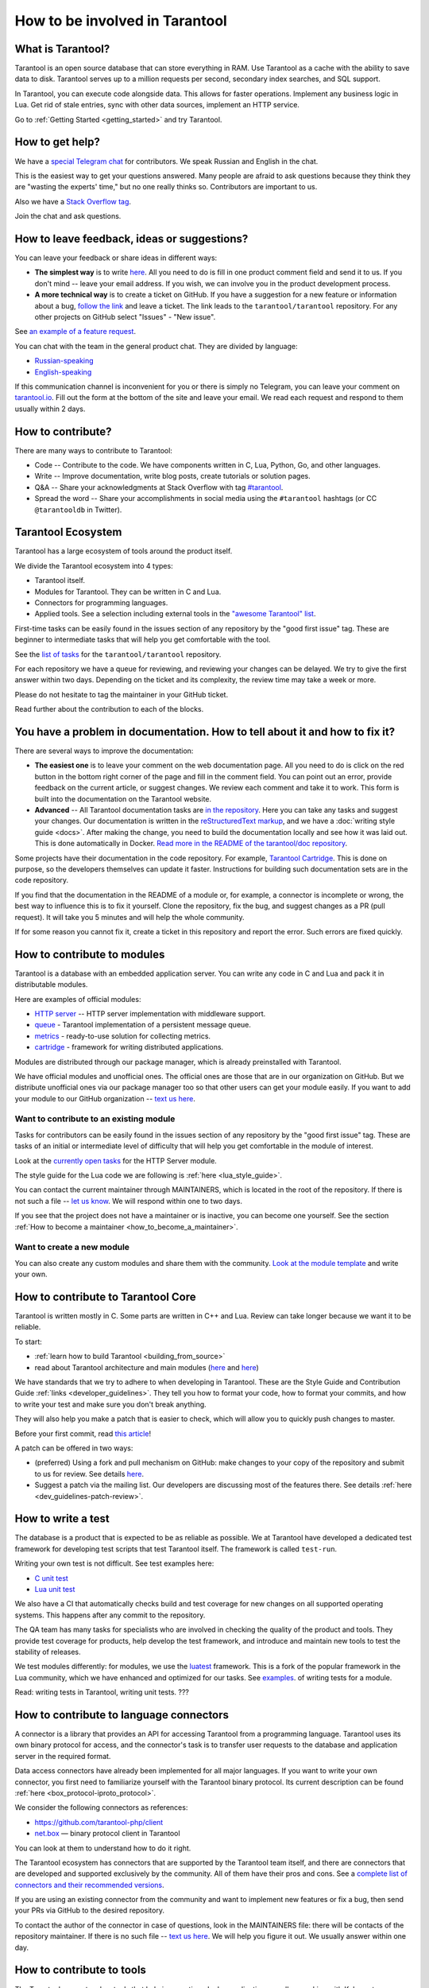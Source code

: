 .. _contributing:

================================================================================
How to be involved in Tarantool
================================================================================

--------------------------------------------------------------------------------
What is Tarantool?
--------------------------------------------------------------------------------

Tarantool is an open source database that can store everything in RAM.
Use Tarantool as a cache with the ability to save data to disk.
Tarantool serves up to a million requests per second, secondary index searches,
and SQL support.

In Tarantool, you can execute code alongside data.
This allows for faster operations.
Implement any business logic in Lua.
Get rid of stale entries, sync with other data sources, implement an HTTP service.

Go to :ref:`Getting Started <getting_started>` and try Tarantool.

--------------------------------------------------------------------------------
How to get help?
--------------------------------------------------------------------------------

We have a `special Telegram chat <https://t.me/tarantool_contrib>`_
for contributors.
We speak Russian and English in the chat.

This is the easiest way to get your questions answered.
Many people are afraid to ask questions because they think they are
"wasting the experts' time," but no one really thinks so.
Contributors are important to us.

Also we have a
`Stack Overflow tag <https://stackoverflow.com/questions/tagged/tarantool>`_.

Join the chat and ask questions.

--------------------------------------------------------------------------------
How to leave feedback, ideas or suggestions?
--------------------------------------------------------------------------------

You can leave your feedback or share ideas in different ways:

* **The simplest way** is to write
  `here <https://docs.google.com/forms/d/1iwBj_2in-rBIYEcPeeVPQa4JfUIU_m14IUbAK4NojIE/edit?usp=sharing>`__.
  All you need to do is fill in one product comment field and send it to us.
  If you don't mind -- leave your email address.
  If you wish, we can involve you in the product development process.
* **A more technical way** is to create a ticket on GitHub.
  If you have a suggestion for a new feature or information about a bug,
  `follow the link <https://github.com/tarantool/tarantool/issues/new>`_
  and leave a ticket.
  The link leads to the ``tarantool/tarantool`` repository.
  For any other projects on GitHub select "Issues" - "New issue".

See `an example of a feature request <https://github.com/tarantool/tarantool/issues/5046>`_.

You can chat with the team in the general product chat.
They are divided by language:

* `Russian-speaking <https://t.me/tarantoolru>`_
* `English-speaking <https://t.me/tarantool>`_

If this communication channel is inconvenient for you or there is simply no Telegram,
you can leave your comment on `tarantool.io <http://www.tarantool.io>`_.
Fill out the form at the bottom of the site and leave your email.
We read each request and respond to them usually within 2 days.

--------------------------------------------------------------------------------
How to contribute?
--------------------------------------------------------------------------------

There are many ways to contribute to Tarantool:

* Code -- Contribute to the code.
  We have components written in C, Lua, Python, Go, and other languages.
* Write -- Improve documentation, write blog posts, create tutorials or solution pages.
* Q&A -- Share your acknowledgments at Stack Overflow with tag
  `#tarantool <https://stackoverflow.com/questions/tagged/tarantool>`_.
* Spread the word -- Share your accomplishments in social media using the
  ``#tarantool`` hashtags (or CC ``@tarantooldb`` in Twitter).

--------------------------------------------------------------------------------
Tarantool Ecosystem
--------------------------------------------------------------------------------

Tarantool has a large ecosystem of tools around the product itself.

We divide the Tarantool ecosystem into 4 types:

* Tarantool itself.
* Modules for Tarantool. They can be written in C and Lua.
* Connectors for programming languages.
* Applied tools. See a selection including external tools in the
  `"awesome Tarantool" list <https://github.com/tarantool/awesome-tarantool>`_.

First-time tasks can be easily found in the issues section of any repository by
the "good first issue" tag. These are beginner to intermediate tasks that will
help you get comfortable with the tool.

See the `list of tasks <https://github.com/tarantool/tarantool/labels/good%20first%20issue>`_
for the ``tarantool/tarantool`` repository.

For each repository we have a queue for reviewing,
and reviewing your changes can be delayed.
We try to give the first answer within two days.
Depending on the ticket and its complexity, the review time may take a week or more.

Please do not hesitate to tag the maintainer in your GitHub ticket.

Read further about the contribution to each of the blocks.

--------------------------------------------------------------------------------
You have a problem in documentation. How to tell about it and how to fix it?
--------------------------------------------------------------------------------

There are several ways to improve the documentation:

* **The easiest one** is to leave your comment on the web documentation page.
  All you need to do is click on the red button in the bottom right corner
  of the page and fill in the comment field. You can point out an error,
  provide feedback on the current article, or suggest changes.
  We review each comment and take it to work.
  This form is built into the documentation on the Tarantool website.
* **Advanced** -- All Tarantool documentation tasks are
  `in the repository <https://github.com/tarantool/doc/issues>`_.
  Here you can take any tasks and suggest your changes.
  Our documentation is written in the `reStructuredText markup <https://docutils.sourceforge.io/docs/ref/rst/restructuredtext.html>`_,
  and we have a :doc:`writing style guide <docs>`.
  After making the change, you need to build the documentation locally and
  see how it was laid out. This is done automatically in Docker.
  `Read more in the README of the tarantool/doc repository <https://github.com/tarantool/doc>`_.

Some projects have their documentation in the code repository.
For example, `Tarantool Cartridge <https://github.com/tarantool/cartridge/>`_.
This is done on purpose, so the developers themselves can update it faster.
Instructions for building such documentation sets are in the code repository.

If you find that the documentation in the README of a module or, for example,
a connector is incomplete or wrong, the best way to influence this is to fix it
yourself. Clone the repository, fix the bug, and suggest changes as a PR (pull request).
It will take you 5 minutes and will help the whole community.

If for some reason you cannot fix it, create a ticket in this repository
and report the error. Such errors are fixed quickly.

--------------------------------------------------------------------------------
How to contribute to modules
--------------------------------------------------------------------------------

Tarantool is a database with an embedded application server.
You can write any code in C and Lua and pack it in distributable modules.

Here are examples of official modules:

* `HTTP server <https://github.com/tarantool/http>`_ -- HTTP server implementation
  with middleware support.
* `queue <https://github.com/tarantool/queue>`_ - Tarantool implementation of
  a persistent message queue.
* `metrics <https://github.com/tarantool/metrics>`_ - ready-to-use solution for
  collecting metrics.
* `cartridge <https://github.com/tarantool/cartridge>`_ - framework for writing
  distributed applications.

Modules are distributed through our package manager, which is already
preinstalled with Tarantool.

We have official modules and unofficial ones.
The official ones are those that are in our organization on GitHub.
But we distribute unofficial ones via our package manager too so that other
users can get your module easily.
If you want to add your module to our GitHub organization --
`text us here <https://t.me/arturbrsg>`_.

~~~~~~~~~~~~~~~~~~~~~~~~~~~~~~~~~~~~~~~~~~~~~~~~~~~~~~~~~~~~~~~~~~~~~~~~~~~~~~~~
Want to contribute to an existing module
~~~~~~~~~~~~~~~~~~~~~~~~~~~~~~~~~~~~~~~~~~~~~~~~~~~~~~~~~~~~~~~~~~~~~~~~~~~~~~~~

Tasks for contributors can be easily found in the issues section of any repository
by the "good first issue" tag. These are tasks of an initial or intermediate
level of difficulty that will help you get comfortable in the module of interest.

Look at the
`currently open tasks <https://github.com/tarantool/http/issues?q=is%3Aopen+is%3Aissue+label%3A%22good+first+issue%22>`_
for the HTTP Server module.

The style guide for the Lua code we are following is :ref:`here <lua_style_guide>`.

You can contact the current maintainer through MAINTAINERS, which is located
in the root of the repository. If there is not such a file --
`let us know <https://t.me/arturbrsg>`_.
We will respond within one to two days.

If you see that the project does not have a maintainer or is inactive, you can
become one yourself.
See the section :ref:`How to become a maintainer <how_to_become_a_maintainer>`.

~~~~~~~~~~~~~~~~~~~~~~~~~~~~~~~~~~~~~~~~~~~~~~~~~~~~~~~~~~~~~~~~~~~~~~~~~~~~~~~~
Want to create a new module
~~~~~~~~~~~~~~~~~~~~~~~~~~~~~~~~~~~~~~~~~~~~~~~~~~~~~~~~~~~~~~~~~~~~~~~~~~~~~~~~

You can also create any custom modules and share them with the community.
`Look at the module template <https://github.com/tarantool/modulekit>`_
and write your own.

--------------------------------------------------------------------------------
How to contribute to Tarantool Core
--------------------------------------------------------------------------------

Tarantool is written mostly in C.
Some parts are written in C++ and Lua.
Review can take longer because we want it to be reliable.

To start:

* :ref:`learn how to build Tarantool <building_from_source>`
* read about Tarantool architecture and main modules
  (`here <https://docs.tarantool.dev/en/latest/>`__ and
  `here <https://github.com/tarantool/tarantool/wiki/Developer-information>`__)

We have standards that we try to adhere to when developing in Tarantool.
These are the Style Guide and Contribution Guide :ref:`links <developer_guidelines>`.
They tell you how to format your code, how to format your commits, and how to
write your test and make sure you don't break anything.

They will also help you make a patch that is easier to check, which will allow
you to quickly push changes to master.

Before your first commit, read
`this article <https://github.com/tarantool/tarantool/wiki/Code-review-procedure#general-coding-points-to-check>`_!

A patch can be offered in two ways:

* (preferred) Using a fork and pull mechanism on GitHub: make changes to your
  copy of the repository and submit to us for review.
  See details `here <https://docs.github.com/en/github/collaborating-with-issues-and-pull-requests/creating-a-pull-request-from-a-fork>`__.
* Suggest a patch via the mailing list. Our developers are discussing most of
  the features there.
  See details :ref:`here <dev_guidelines-patch-review>`.

--------------------------------------------------------------------------------
How to write a test
--------------------------------------------------------------------------------

The database is a product that is expected to be as reliable as possible.
We at Tarantool have developed a dedicated test framework for developing
test scripts that test Tarantool itself. The framework is called ``test-run``.

Writing your own test is not difficult. See test examples here:

* `C unit test <https://github.com/tarantool/tarantool/blob/7b7a0c088f4fd25245d1d34544a2cd30589436e9/test/unit/csv.c>`_
* `Lua unit test <https://github.com/tarantool/tarantool/blob/7b7a0c088f4fd25245d1d34544a2cd30589436e9/test/app/fio.test.lua>`_

We also have a CI that automatically checks build and test coverage for new
changes on all supported operating systems.
This happens after any commit to the repository.

The QA team has many tasks for specialists who are involved in checking the
quality of the product and tools. They provide test coverage for products,
help develop the test framework, and introduce and maintain new tools to test
the stability of releases.

We test modules differently: for modules, we use the
`luatest <https://github.com/tarantool/luatest>`_ framework.
This is a fork of the popular framework in the Lua community, which we have
enhanced and optimized for our tasks.
See `examples <https://github.com/tarantool/metrics/tree/master/test>`_.
of writing tests for a module.

Read: writing tests in Tarantool, writing unit tests. ???

--------------------------------------------------------------------------------
How to contribute to language connectors
--------------------------------------------------------------------------------

A connector is a library that provides an API for accessing Tarantool from
a programming language. Tarantool uses its own binary protocol for access,
and the connector's task is to transfer user requests to the database and
application server in the required format.

Data access connectors have already been implemented for all major languages.
If you want to write your own connector, you first need to familiarize yourself with the Tarantool binary protocol. Its current description can be found :ref:`here <box_protocol-iproto_protocol>`.

We consider the following connectors as references:

* https://github.com/tarantool-php/client
* `net.box <https://github.com/tarantool/tarantool/blob/master/src/box/lua/net_box.lua>`_ — binary protocol client in Tarantool

You can look at them to understand how to do it right.

The Tarantool ecosystem has connectors that are supported by the Tarantool team
itself, and there are connectors that are developed and supported exclusively by the
community. All of them have their pros and cons. See a
`complete list of connectors and their recommended versions <https://www.tarantool.io/en/download/connectors>`_.

If you are using an existing connector from the community and want to implement
new features or fix a bug, then send your PRs via GitHub to the desired repository.

To contact the author of the connector in case of questions, look in the
MAINTAINERS file: there will be contacts of the repository maintainer.
If there is no such file -- `text us here <https://t.me/arturbrsg>`_.
We will help you figure it out. We usually answer within one day.

--------------------------------------------------------------------------------
How to contribute to tools
--------------------------------------------------------------------------------

The Tarantool ecosystem has tools that help in operation, deploy applications,
or allow working with Kubernetes.

Examples of tools from the Tarantool team:

* `ansible-cartridge <https://github.com/tarantool/ansible-cartridge>`_:
  Ansible role for deploying an application on Cartridge
* `cartridge-cli <https://github.com/tarantool/cartridge-cli>`_:
  CLI utility for creating applications, launching clusters locally on Cartridge
  and solving operational problems
* `tarantool-operator <https://github.com/tarantool/tarantool-operator>`_:
  Kubernetes operator for cluster orchestration

These tools can be installed via standard package managers:
``ansible galaxy``, ``yum``, ``apt-get``, respectively.

If you have a tool that might go well in our curated
`"awesome Tarantool" list <https://github.com/tarantool/awesome-tarantool>`_
you can read the
`guide for contributors <https://github.com/tarantool/awesome-tarantool/blob/master/CONTRIBUTING.md>`_
there and submit a pull request.

.. _how_to_become_a_maintainer:

--------------------------------------------------------------------------------
How to become a maintainer
--------------------------------------------------------------------------------

Maintainers are people who can merge PRs or commit to master.
We expect maintainers to answer questions and tickets in time, and do code reviews.

If you need to get a review but no one responds for a week, take a look at the
Maintainers section of the ``README.md`` in the repository.
Write to the person listed there.
If you have not received an answer in 3-4 days, you can escalate the question
`here <https://t.me/arturbrsg>`__.

A repository may have no maintainers (the Maintainers list in ``README.md`` is empty),
or existing maintainers may be inactive. Then you can become a maintainer yourself.
We think it's better if the repository is maintained by a newbie than if the
repository is dead. So don't be shy: we love maintainers and help them figure it out.

All you need to do is fill out
`this form <https://docs.google.com/forms/d/1RihU9hQkbY5n7hU-3ZOr6t1L6cJKOlJcETowD_cNeOk/edit?usp=sharing>`_.
Indicate which repository you want to access,
the reason (inactivity, the maintainer is not responding),
and how to contact you.
We will consider the application in 1 day and either give you the rights
or tell you what else needs to be done.
